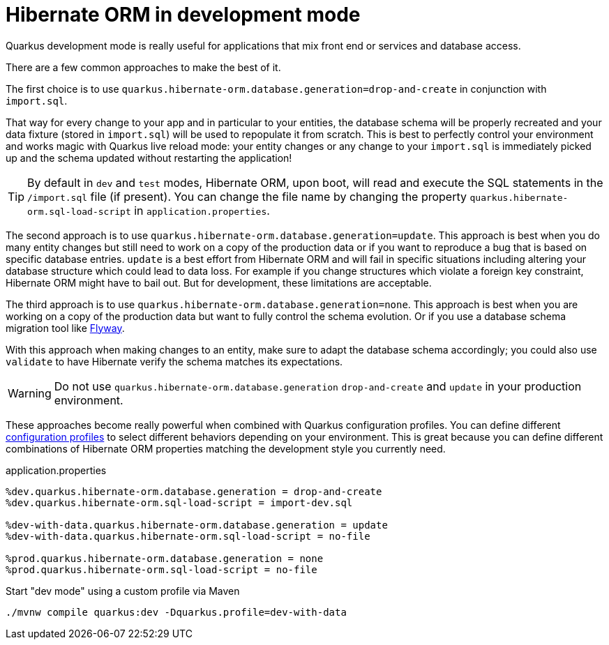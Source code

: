 ifdef::context[:parent-context: {context}]
[id="hibernate-orm-in-development-mode_{context}"]
= Hibernate ORM in development mode
:context: hibernate-orm-in-development-mode

Quarkus development mode is really useful for applications that mix front end or services and database access.

There are a few common approaches to make the best of it.

The first choice is to use `quarkus.hibernate-orm.database.generation=drop-and-create` in conjunction with `import.sql`.

That way for every change to your app and in particular to your entities, the database schema will be properly recreated
and your data fixture (stored in `import.sql`) will be used to repopulate it from scratch.
This is best to perfectly control your environment and works magic with Quarkus live reload mode:
your entity changes or any change to your `import.sql` is immediately picked up and the schema updated without restarting the application!

[TIP,textlabel="Tip",name="tip"]
====
By default in `dev` and `test` modes, Hibernate ORM, upon boot, will read and execute the SQL statements in the `/import.sql` file (if present).
You can change the file name by changing the property `quarkus.hibernate-orm.sql-load-script` in `application.properties`.
====

The second approach is to use `quarkus.hibernate-orm.database.generation=update`.
This approach is best when you do many entity changes but
still need to work on a copy of the production data
or if you want to reproduce a bug that is based on specific database entries.
`update` is a best effort from Hibernate ORM and will fail in specific situations
including altering your database structure which could lead to data loss.
For example if you change structures which violate a foreign key constraint, Hibernate ORM might have to bail out.
But for development, these limitations are acceptable.

The third approach is to use `quarkus.hibernate-orm.database.generation=none`.
This approach is best when you are working on a copy of the production data but want to fully control the schema evolution.
Or if you use a database schema migration tool like https://quarkus.io/guides/flyway[Flyway].

With this approach when making changes to an entity, make sure to adapt the database schema accordingly;
you could also use `validate` to have Hibernate verify the schema matches its expectations.

[WARNING,textlabel="Warning",name="warning"]
====
Do not use `quarkus.hibernate-orm.database.generation` `drop-and-create` and `update` in your production environment.
====

These approaches become really powerful when combined with Quarkus configuration profiles.
You can define different https://quarkus.io/guides/config#configuration-profiles[configuration profiles]
to select different behaviors depending on your environment.
This is great because you can define different combinations of Hibernate ORM properties matching the development style you currently need.

.application.properties
[source]
----
%dev.quarkus.hibernate-orm.database.generation = drop-and-create
%dev.quarkus.hibernate-orm.sql-load-script = import-dev.sql

%dev-with-data.quarkus.hibernate-orm.database.generation = update
%dev-with-data.quarkus.hibernate-orm.sql-load-script = no-file

%prod.quarkus.hibernate-orm.database.generation = none
%prod.quarkus.hibernate-orm.sql-load-script = no-file
----

.Start "dev mode" using a custom profile via Maven
[source,bash]
----
./mvnw compile quarkus:dev -Dquarkus.profile=dev-with-data
----


ifdef::parent-context[:context: {parent-context}]
ifndef::parent-context[:!context:]
